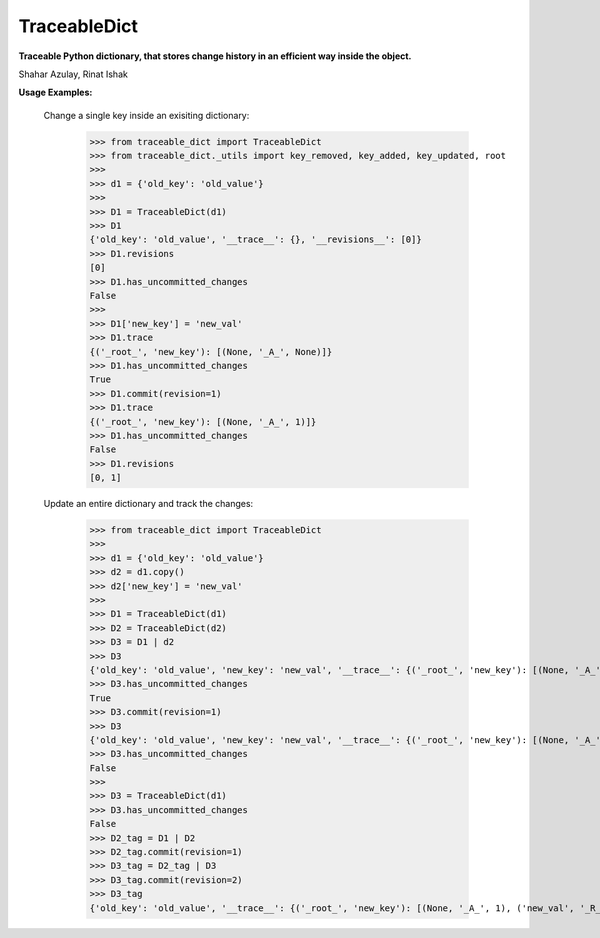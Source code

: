 TraceableDict
============

**Traceable Python dictionary, that stores change history in an efficient way inside the object.**


.. image:: _static/logo.jpg

Shahar Azulay, Rinat Ishak

|Travis|_ |Codecov|_ |Python27|_ |Python35|_ |License|_

.. |License| image:: https://img.shields.io/badge/license-BSD--3--Clause-brightgreen.svg
.. _License: https://github.com/shaharazulay/traceable-dict/blob/master/LICENSE
   
.. |Travis| image:: https://travis-ci.org/shaharazulay/traceable-dict.svg?branch=master
.. _Travis: https://travis-ci.org/shaharazulay/traceable-dict

.. |Codecov| image:: https://codecov.io/gh/shaharazulay/traceable-dict/branch/master/graph/badge.svg
.. _Codecov: https://codecov.io/gh/shaharazulay/traceable-dict
    
.. |Python27| image:: https://img.shields.io/badge/python-2.7-blue.svg
.. _Python27:

.. |Python35| image:: https://img.shields.io/badge/python-3.5-blue.svg
.. _Python35:
    
.. |Documentation| image:: _static/readthedocs_logo.jpg
.. _Documentation: https://traceable-dict.readthedocs.io/en/latest/

|Documentation|_

**Usage Examples:**

   Change a single key inside an exisiting dictionary: 
   
        >>> from traceable_dict import TraceableDict
        >>> from traceable_dict._utils import key_removed, key_added, key_updated, root
        >>>
        >>> d1 = {'old_key': 'old_value'}
        >>>
        >>> D1 = TraceableDict(d1)
        >>> D1
        {'old_key': 'old_value', '__trace__': {}, '__revisions__': [0]}
        >>> D1.revisions
        [0]
        >>> D1.has_uncommitted_changes
        False
        >>>
        >>> D1['new_key'] = 'new_val'
        >>> D1.trace
        {('_root_', 'new_key'): [(None, '_A_', None)]}
        >>> D1.has_uncommitted_changes
        True
        >>> D1.commit(revision=1)
        >>> D1.trace
        {('_root_', 'new_key'): [(None, '_A_', 1)]}
        >>> D1.has_uncommitted_changes
        False
        >>> D1.revisions
        [0, 1]

   Update an entire dictionary and track the changes:
   
        >>> from traceable_dict import TraceableDict
        >>>
        >>> d1 = {'old_key': 'old_value'}
        >>> d2 = d1.copy()
        >>> d2['new_key'] = 'new_val'
        >>>
        >>> D1 = TraceableDict(d1)
        >>> D2 = TraceableDict(d2)
        >>> D3 = D1 | d2
        >>> D3
        {'old_key': 'old_value', 'new_key': 'new_val', '__trace__': {('_root_', 'new_key'): [(None, '_A_', None)]}, '__revisions__': [0]}
        >>> D3.has_uncommitted_changes
        True
        >>> D3.commit(revision=1)
        >>> D3
        {'old_key': 'old_value', 'new_key': 'new_val', '__trace__': {('_root_', 'new_key'): [(None, '_A_', 1)]}, '__revisions__': [0, 1]}
        >>> D3.has_uncommitted_changes
        False
        >>>
        >>> D3 = TraceableDict(d1)
        >>> D3.has_uncommitted_changes
        False
        >>> D2_tag = D1 | D2
        >>> D2_tag.commit(revision=1)
        >>> D3_tag = D2_tag | D3
        >>> D3_tag.commit(revision=2)
        >>> D3_tag
        {'old_key': 'old_value', '__trace__': {('_root_', 'new_key'): [(None, '_A_', 1), ('new_val', '_R_', 2)]}, '__revisions__': [0, 1, 2]}

